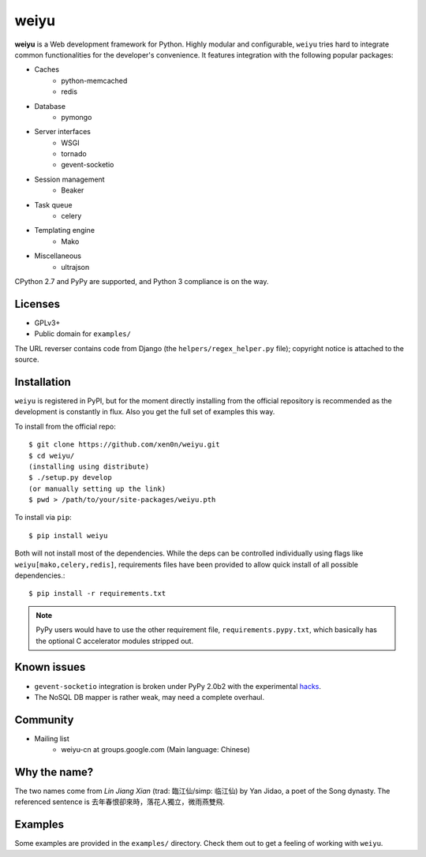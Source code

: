 weiyu
=====

.. image:: https://pypip.in/v/weiyu/badge.png
    :target: https://pypi.python.org/pypi/weiyu/

.. image:: https://pypip.in/d/weiyu/badge.png
    :target: https://pypi.python.org/pypi/weiyu/

**weiyu** is a Web development framework for Python. Highly modular and
configurable, ``weiyu`` tries hard to integrate common functionalities
for the developer's convenience. It features integration with the following
popular packages:

* Caches
    - python-memcached
    - redis
* Database
    - pymongo
* Server interfaces
    - WSGI
    - tornado
    - gevent-socketio
* Session management
    - Beaker
* Task queue
    - celery
* Templating engine
    - Mako
* Miscellaneous
    - ultrajson

CPython 2.7 and PyPy are supported, and Python 3 compliance is on the way.


Licenses
--------

* GPLv3+
* Public domain for ``examples/``

The URL reverser contains code from Django (the ``helpers/regex_helper.py``
file); copyright notice is attached to the source.


Installation
------------

``weiyu`` is registered in PyPI, but for the moment directly installing from
the official repository is recommended as the development is constantly in
flux. Also you get the full set of examples this way.

To install from the official repo::

    $ git clone https://github.com/xen0n/weiyu.git
    $ cd weiyu/
    (installing using distribute)
    $ ./setup.py develop
    (or manually setting up the link)
    $ pwd > /path/to/your/site-packages/weiyu.pth

To install via ``pip``::

    $ pip install weiyu

Both will not install most of the dependencies. While the deps can be
controlled individually using flags like ``weiyu[mako,celery,redis]``,
requirements files have been provided to allow quick install of all
possible dependencies.::

    $ pip install -r requirements.txt

.. note::

    PyPy users would have to use the other requirement file,
    ``requirements.pypy.txt``, which basically has the optional C
    accelerator modules stripped out.


Known issues
------------

* ``gevent-socketio`` integration is broken under PyPy 2.0b2 with the
  experimental hacks_.
* The NoSQL DB mapper is rather weak, may need a complete overhaul.

.. _hacks: https://github.com/gevent-on-pypy/pypycore/


Community
---------

* Mailing list
    - weiyu-cn at groups.google.com (Main language: Chinese)


Why the name?
-------------

The two names come from *Lin Jiang Xian* (trad: 臨江仙/simp: 临江仙) by Yan
Jidao, a poet of the Song dynasty. The referenced sentence is
``去年春恨卻來時，落花人獨立，微雨燕雙飛``.


Examples
--------

Some examples are provided in the ``examples/`` directory. Check them out to
get a feeling of working with ``weiyu``.


.. vim:set ai et ts=4 sw=4 sts=4 fenc=utf-8:

